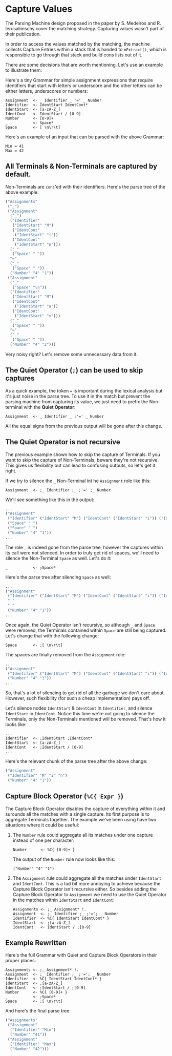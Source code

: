 * Capture Values

  The Parsing Machine design proposed in the paper by S. Medeiros and
  R. Ierusalimschy cover the matching strategy. Capturing values
  wasn't part of their publication.

  In order to access the values matched by the matching, the machine
  collects Capture Entries within a stack that is handed to
  ~mExtract()~, which is responsible to go through that stack and
  build cons lists out of it.

  There are some decisions that are worth mentioning. Let's use an
  example to illustrate them:

  Here's a tiny Grammar for simple assignment expressions that require
  identifiers that start with letters or underscore and the other
  letters can be either letters, underscores or numbers:

  #+begin_src peg
Assignment  <- _ Identifier _ '=' _ Number
Identifier  <- IdentStart IdentCont*
IdentStart  <- [a-zA-Z_]
IdentCont   <- IdentStart / [0-9]
Number      <- [0-9]+
_           <- Space*
Space       <- [ \n\r\t]
  #+end_src

  Here's an example of an input that can be parsed with the above
  Grammar:

  #+begin_src
Min = 41
Max = 42
  #+end_src

** All Terminals & Non-Terminals are captured by default.

   Non-Terminals are ~cons~'ed with their identifiers. Here's the
   parse tree of the above example:

   #+begin_src lisp
 ("Assignments"
  ("_")
  ("Assignment"
   ("_")
   ("Identifier"
    ("IdentStart" "M")
    ("IdentCont"
     ("IdentStart" "i"))
    ("IdentCont"
     ("IdentStart" "n")))
   ("_"
    ("Space" " "))
   "="
   ("_"
    ("Space" " "))
   ("Number" "4" "1"))
  ("Assignment"
   ("_"
    ("Space" "\n"))
   ("Identifier"
    ("IdentStart" "M")
    ("IdentCont"
     ("IdentStart" "a"))
    ("IdentCont"
     ("IdentStart" "x")))
   ("_"
    ("Space" " "))
   "="
   ("_"
    ("Space" " "))
   ("Number" "4" "2")))
     #+end_src

   Very noisy right? Let's remove some unnecessary data from it.

** The Quiet Operator (~;~) can be used to skip captures

   As a quick example, the token ~=~ is important during the lexical
   analysis but it's just noise in the parse tree. To use it in the
   match but prevent the parsing machine from capturing its value, we
   just need to prefix the Non-terminal with the **Quiet Operator**:

   #+begin_src peg
Assignment  <- _ Identifier _ ;'=' _ Number
   #+end_src

   All the equal signs from the previous output will be gone after
   this change.

** The Quiet Operator is not recursive

   The previous example shown how to skip the capture of Terminals. If
   you want to skip the capture of Non-Terminals, beware they're not
   recursive. This gives us flexibility but can lead to confusing
   outputs, so let's get it right.

   If we try to silence the ~_~ Non-Terminal int he ~Assignment~ role
   like this:

   #+begin_src peg
Assignment  <- ;_ Identifier ;_ ;'=' ;_ Number
   #+end_src

   We'll see something like this in the output:

   #+begin_src lisp
...
("Assignment"
 ("Identifier" ("IdentStart" "M") ("IdentCont" ("IdentStart" "i")) ("IdentCont" ("IdentStart" "n")))
 ("Space" " ")
 ("Space" " ")
 ("Number" "4" "1"))
...
   #+end_src

   The role ~_~ is indeed gone from the parse tree, however the
   captures within its call were not silenced. In order to truly get
   rid of spaces, we'll need to silence the Non-Terminal ~Space~ as
   well. Let's do it:

   #+begin_src peg
_           <- ;Space*
   #+end_src

   Here's the parse tree after silencing ~Space~ as well:

   #+begin_src lisp
...
("Assignment"
 ("Identifier" ("IdentStart" "M") ("IdentCont" ("IdentStart" "i")) ("IdentCont" ("IdentStart" "n")))
 " "
 " "
 ("Number" "4" "1"))
...
   #+end_src

   Once again, the Quiet Operator isn't recursive, so although ~_~ and
   ~Space~ were removed, the Terminals contained within ~Space~ are
   still being captured. Let's change that with the following change:

   #+begin_src peg
Space       <- ;[ \n\r\t]
   #+end_src

   The spaces are finally removed from the ~Assignment~ role:

   #+begin_src lisp
...
("Assignment"
 ("Identifier" ("IdentStart" "M") ("IdentCont" ("IdentStart" "i")) ("IdentCont" ("IdentStart" "n")))
 ("Number" "4" "1"))
...
   #+end_src

   So, that's a lot of silencing to get rid of all the garbage we
   don't care about. However, such flexibility (for such a cheap
   implementation) pays off.

   Let's silence nodes ~IdentStart~ & ~IdentCont~ in ~Identifier~, and
   silence ~IdentStart~ in ~IdentCont~. Notice this time we're not
   going to silence the Terminals, only the Non-Terminals mentioned
   will be removed. That's how it looks like:

   #+begin_src peg
...
Identifier  <- ;IdentStart ;IdentCont*
IdentStart  <- [a-zA-Z_]
IdentCont   <- ;IdentStart / [0-9]
...
   #+end_src

   Here's the relevant chunk of the parse tree after the above change:

   #+begin_src lisp
("Assignment"
 ("Identifier" "M" "i" "n")
 ("Number" "4" "1"))
   #+end_src

** Capture Block Operator (~%C{ Expr }~)

   The Capture Block Operator disables the capture of everything
   within it and surounds all the matches with a single capture. Its
   first purpose is to aggregate Terminals together. The example we've
   been using have two situations where it could be useful:

   1. The ~Number~ rule could aggregate all its matches under one
      capture instead of one per character:

      #+begin_src peg
Number      <- %C{ [0-9]+ }
      #+end_src

      The output of the ~Number~ rule now looks like this:

      #+begin_src peg
("Number" "4" "1")
      #+end_src
   2. The ~Assignment~ rule could aggregate all the matches under
      ~IdentStart~ and ~IdentCont~. This is a tad bit more annoying to
      achieve because the Capture Block Operator isn't recursive
      either. So besides adding the Capture Block Operator to
      ~Assignment~ we need to use the Quiet Operator in the matches
      within ~IdentStart~ and ~IdentCont~:

      #+begin_src peg
Assignments <- ;_ Assignment* !.
Assignment  <- ;_ Identifier ;_ ;'='; _ Number
Identifier  <- %C{ IdentStart IdentCont* }
IdentStart  <- ;[a-zA-Z_]
IdentCont   <- IdentStart / ;[0-9]
     #+end_src

** Example Rewritten

   Here's the full Grammar with Quiet and Capture Block Operators in
   their proper places:

   #+begin_src peg
Assignments <- ;_ Assignment* !.
Assignment  <- ;_ Identifier ;_ ;'='; _ Number
Identifier  <- %C{ IdentStart IdentCont* }
IdentStart  <- ;[a-zA-Z_]
IdentCont   <- ;IdentStart / ;[0-9]
Number      <- %C{ [0-9]+ }
_           <- ;Space*
Space       <- ;[ \n\r\t]
   #+end_src

   And here's the final parse tree:

   #+begin_src lisp
("Assignments"
 ("Assignment"
  ("Identifier" "Min")
  ("Number" "41"))
 ("Assignment"
  ("Identifier" "Max")
  ("Number" "42")))
   #+end_src
